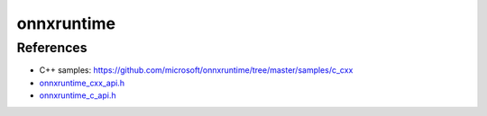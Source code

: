 
onnxruntime
===========


References
----------

- C++ samples: `<https://github.com/microsoft/onnxruntime/tree/master/samples/c_cxx>`_
- `onnxruntime_cxx_api.h <https://github.com/microsoft/onnxruntime/blob/master/include/onnxruntime/core/session/onnxruntime_cxx_api.h>`_
- `onnxruntime_c_api.h <https://github.com/microsoft/onnxruntime/blob/master/include/onnxruntime/core/session/onnxruntime_c_api.h>`_
